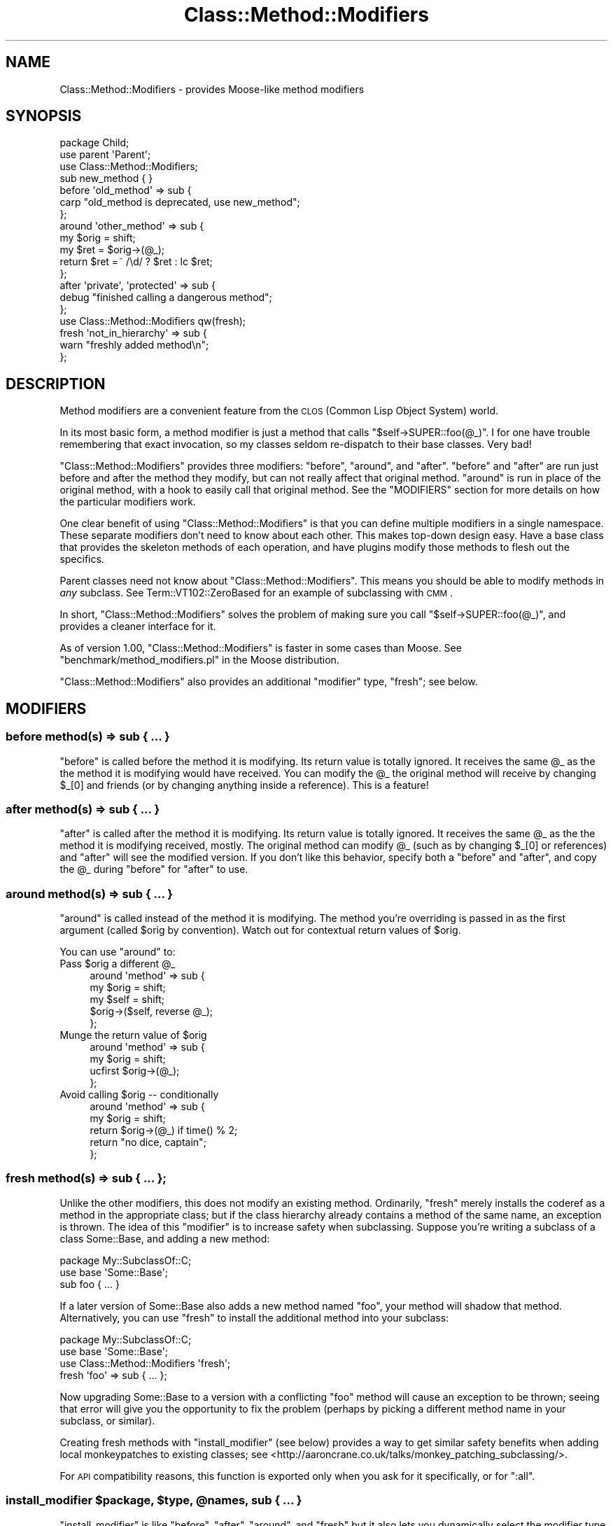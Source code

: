 .\" Automatically generated by Pod::Man 2.25 (Pod::Simple 3.16)
.\"
.\" Standard preamble:
.\" ========================================================================
.de Sp \" Vertical space (when we can't use .PP)
.if t .sp .5v
.if n .sp
..
.de Vb \" Begin verbatim text
.ft CW
.nf
.ne \\$1
..
.de Ve \" End verbatim text
.ft R
.fi
..
.\" Set up some character translations and predefined strings.  \*(-- will
.\" give an unbreakable dash, \*(PI will give pi, \*(L" will give a left
.\" double quote, and \*(R" will give a right double quote.  \*(C+ will
.\" give a nicer C++.  Capital omega is used to do unbreakable dashes and
.\" therefore won't be available.  \*(C` and \*(C' expand to `' in nroff,
.\" nothing in troff, for use with C<>.
.tr \(*W-
.ds C+ C\v'-.1v'\h'-1p'\s-2+\h'-1p'+\s0\v'.1v'\h'-1p'
.ie n \{\
.    ds -- \(*W-
.    ds PI pi
.    if (\n(.H=4u)&(1m=24u) .ds -- \(*W\h'-12u'\(*W\h'-12u'-\" diablo 10 pitch
.    if (\n(.H=4u)&(1m=20u) .ds -- \(*W\h'-12u'\(*W\h'-8u'-\"  diablo 12 pitch
.    ds L" ""
.    ds R" ""
.    ds C` ""
.    ds C' ""
'br\}
.el\{\
.    ds -- \|\(em\|
.    ds PI \(*p
.    ds L" ``
.    ds R" ''
'br\}
.\"
.\" Escape single quotes in literal strings from groff's Unicode transform.
.ie \n(.g .ds Aq \(aq
.el       .ds Aq '
.\"
.\" If the F register is turned on, we'll generate index entries on stderr for
.\" titles (.TH), headers (.SH), subsections (.SS), items (.Ip), and index
.\" entries marked with X<> in POD.  Of course, you'll have to process the
.\" output yourself in some meaningful fashion.
.ie \nF \{\
.    de IX
.    tm Index:\\$1\t\\n%\t"\\$2"
..
.    nr % 0
.    rr F
.\}
.el \{\
.    de IX
..
.\}
.\"
.\" Accent mark definitions (@(#)ms.acc 1.5 88/02/08 SMI; from UCB 4.2).
.\" Fear.  Run.  Save yourself.  No user-serviceable parts.
.    \" fudge factors for nroff and troff
.if n \{\
.    ds #H 0
.    ds #V .8m
.    ds #F .3m
.    ds #[ \f1
.    ds #] \fP
.\}
.if t \{\
.    ds #H ((1u-(\\\\n(.fu%2u))*.13m)
.    ds #V .6m
.    ds #F 0
.    ds #[ \&
.    ds #] \&
.\}
.    \" simple accents for nroff and troff
.if n \{\
.    ds ' \&
.    ds ` \&
.    ds ^ \&
.    ds , \&
.    ds ~ ~
.    ds /
.\}
.if t \{\
.    ds ' \\k:\h'-(\\n(.wu*8/10-\*(#H)'\'\h"|\\n:u"
.    ds ` \\k:\h'-(\\n(.wu*8/10-\*(#H)'\`\h'|\\n:u'
.    ds ^ \\k:\h'-(\\n(.wu*10/11-\*(#H)'^\h'|\\n:u'
.    ds , \\k:\h'-(\\n(.wu*8/10)',\h'|\\n:u'
.    ds ~ \\k:\h'-(\\n(.wu-\*(#H-.1m)'~\h'|\\n:u'
.    ds / \\k:\h'-(\\n(.wu*8/10-\*(#H)'\z\(sl\h'|\\n:u'
.\}
.    \" troff and (daisy-wheel) nroff accents
.ds : \\k:\h'-(\\n(.wu*8/10-\*(#H+.1m+\*(#F)'\v'-\*(#V'\z.\h'.2m+\*(#F'.\h'|\\n:u'\v'\*(#V'
.ds 8 \h'\*(#H'\(*b\h'-\*(#H'
.ds o \\k:\h'-(\\n(.wu+\w'\(de'u-\*(#H)/2u'\v'-.3n'\*(#[\z\(de\v'.3n'\h'|\\n:u'\*(#]
.ds d- \h'\*(#H'\(pd\h'-\w'~'u'\v'-.25m'\f2\(hy\fP\v'.25m'\h'-\*(#H'
.ds D- D\\k:\h'-\w'D'u'\v'-.11m'\z\(hy\v'.11m'\h'|\\n:u'
.ds th \*(#[\v'.3m'\s+1I\s-1\v'-.3m'\h'-(\w'I'u*2/3)'\s-1o\s+1\*(#]
.ds Th \*(#[\s+2I\s-2\h'-\w'I'u*3/5'\v'-.3m'o\v'.3m'\*(#]
.ds ae a\h'-(\w'a'u*4/10)'e
.ds Ae A\h'-(\w'A'u*4/10)'E
.    \" corrections for vroff
.if v .ds ~ \\k:\h'-(\\n(.wu*9/10-\*(#H)'\s-2\u~\d\s+2\h'|\\n:u'
.if v .ds ^ \\k:\h'-(\\n(.wu*10/11-\*(#H)'\v'-.4m'^\v'.4m'\h'|\\n:u'
.    \" for low resolution devices (crt and lpr)
.if \n(.H>23 .if \n(.V>19 \
\{\
.    ds : e
.    ds 8 ss
.    ds o a
.    ds d- d\h'-1'\(ga
.    ds D- D\h'-1'\(hy
.    ds th \o'bp'
.    ds Th \o'LP'
.    ds ae ae
.    ds Ae AE
.\}
.rm #[ #] #H #V #F C
.\" ========================================================================
.\"
.IX Title "Class::Method::Modifiers 3"
.TH Class::Method::Modifiers 3 "2013-03-31" "perl v5.14.2" "User Contributed Perl Documentation"
.\" For nroff, turn off justification.  Always turn off hyphenation; it makes
.\" way too many mistakes in technical documents.
.if n .ad l
.nh
.SH "NAME"
Class::Method::Modifiers \- provides Moose\-like method modifiers
.SH "SYNOPSIS"
.IX Header "SYNOPSIS"
.Vb 3
\&    package Child;
\&    use parent \*(AqParent\*(Aq;
\&    use Class::Method::Modifiers;
\&
\&    sub new_method { }
\&
\&    before \*(Aqold_method\*(Aq => sub {
\&        carp "old_method is deprecated, use new_method";
\&    };
\&
\&    around \*(Aqother_method\*(Aq => sub {
\&        my $orig = shift;
\&        my $ret = $orig\->(@_);
\&        return $ret =~ /\ed/ ? $ret : lc $ret;
\&    };
\&
\&    after \*(Aqprivate\*(Aq, \*(Aqprotected\*(Aq => sub {
\&        debug "finished calling a dangerous method";
\&    };
\&
\&    use Class::Method::Modifiers qw(fresh);
\&
\&    fresh \*(Aqnot_in_hierarchy\*(Aq => sub {
\&        warn "freshly added method\en";
\&    };
.Ve
.SH "DESCRIPTION"
.IX Header "DESCRIPTION"
Method modifiers are a convenient feature from the \s-1CLOS\s0 (Common Lisp Object
System) world.
.PP
In its most basic form, a method modifier is just a method that calls
\&\f(CW\*(C`$self\->SUPER::foo(@_)\*(C'\fR. I for one have trouble remembering that exact
invocation, so my classes seldom re-dispatch to their base classes. Very bad!
.PP
\&\f(CW\*(C`Class::Method::Modifiers\*(C'\fR provides three modifiers: \f(CW\*(C`before\*(C'\fR, \f(CW\*(C`around\*(C'\fR, and
\&\f(CW\*(C`after\*(C'\fR. \f(CW\*(C`before\*(C'\fR and \f(CW\*(C`after\*(C'\fR are run just before and after the method they
modify, but can not really affect that original method. \f(CW\*(C`around\*(C'\fR is run in
place of the original method, with a hook to easily call that original method.
See the \f(CW\*(C`MODIFIERS\*(C'\fR section for more details on how the particular modifiers
work.
.PP
One clear benefit of using \f(CW\*(C`Class::Method::Modifiers\*(C'\fR is that you can define
multiple modifiers in a single namespace. These separate modifiers don't need
to know about each other. This makes top-down design easy. Have a base class
that provides the skeleton methods of each operation, and have plugins modify
those methods to flesh out the specifics.
.PP
Parent classes need not know about \f(CW\*(C`Class::Method::Modifiers\*(C'\fR. This means you
should be able to modify methods in \fIany\fR subclass. See
Term::VT102::ZeroBased for an example of subclassing with \s-1CMM\s0.
.PP
In short, \f(CW\*(C`Class::Method::Modifiers\*(C'\fR solves the problem of making sure you
call \f(CW\*(C`$self\->SUPER::foo(@_)\*(C'\fR, and provides a cleaner interface for it.
.PP
As of version 1.00, \f(CW\*(C`Class::Method::Modifiers\*(C'\fR is faster in some cases than
Moose. See \f(CW\*(C`benchmark/method_modifiers.pl\*(C'\fR in the Moose distribution.
.PP
\&\f(CW\*(C`Class::Method::Modifiers\*(C'\fR also provides an additional \*(L"modifier\*(R" type,
\&\f(CW\*(C`fresh\*(C'\fR; see below.
.SH "MODIFIERS"
.IX Header "MODIFIERS"
.SS "before method(s) => sub { ... }"
.IX Subsection "before method(s) => sub { ... }"
\&\f(CW\*(C`before\*(C'\fR is called before the method it is modifying. Its return value is
totally ignored. It receives the same \f(CW@_\fR as the the method it is modifying
would have received. You can modify the \f(CW@_\fR the original method will receive
by changing \f(CW$_[0]\fR and friends (or by changing anything inside a reference).
This is a feature!
.SS "after method(s) => sub { ... }"
.IX Subsection "after method(s) => sub { ... }"
\&\f(CW\*(C`after\*(C'\fR is called after the method it is modifying. Its return value is
totally ignored. It receives the same \f(CW@_\fR as the the method it is modifying
received, mostly. The original method can modify \f(CW@_\fR (such as by changing
\&\f(CW$_[0]\fR or references) and \f(CW\*(C`after\*(C'\fR will see the modified version. If you
don't like this behavior, specify both a \f(CW\*(C`before\*(C'\fR and \f(CW\*(C`after\*(C'\fR, and copy the
\&\f(CW@_\fR during \f(CW\*(C`before\*(C'\fR for \f(CW\*(C`after\*(C'\fR to use.
.SS "around method(s) => sub { ... }"
.IX Subsection "around method(s) => sub { ... }"
\&\f(CW\*(C`around\*(C'\fR is called instead of the method it is modifying. The method you're
overriding is passed in as the first argument (called \f(CW$orig\fR by convention).
Watch out for contextual return values of \f(CW$orig\fR.
.PP
You can use \f(CW\*(C`around\*(C'\fR to:
.ie n .IP "Pass $orig a different @_" 4
.el .IP "Pass \f(CW$orig\fR a different \f(CW@_\fR" 4
.IX Item "Pass $orig a different @_"
.Vb 5
\&    around \*(Aqmethod\*(Aq => sub {
\&        my $orig = shift;
\&        my $self = shift;
\&        $orig\->($self, reverse @_);
\&    };
.Ve
.ie n .IP "Munge the return value of $orig" 4
.el .IP "Munge the return value of \f(CW$orig\fR" 4
.IX Item "Munge the return value of $orig"
.Vb 4
\&    around \*(Aqmethod\*(Aq => sub {
\&        my $orig = shift;
\&        ucfirst $orig\->(@_);
\&    };
.Ve
.ie n .IP "Avoid calling $orig \*(-- conditionally" 4
.el .IP "Avoid calling \f(CW$orig\fR \*(-- conditionally" 4
.IX Item "Avoid calling $orig  conditionally"
.Vb 5
\&    around \*(Aqmethod\*(Aq => sub {
\&        my $orig = shift;
\&        return $orig\->(@_) if time() % 2;
\&        return "no dice, captain";
\&    };
.Ve
.SS "fresh method(s) => sub { ... };"
.IX Subsection "fresh method(s) => sub { ... };"
Unlike the other modifiers, this does not modify an existing method.
Ordinarily, \f(CW\*(C`fresh\*(C'\fR merely installs the coderef as a method in the
appropriate class; but if the class hierarchy already contains a method of
the same name, an exception is thrown.  The idea of this \*(L"modifier\*(R" is to
increase safety when subclassing.  Suppose you're writing a subclass of a
class Some::Base, and adding a new method:
.PP
.Vb 2
\&    package My::SubclassOf::C;
\&    use base \*(AqSome::Base\*(Aq;
\&
\&    sub foo { ... }
.Ve
.PP
If a later version of Some::Base also adds a new method named \f(CW\*(C`foo\*(C'\fR, your
method will shadow that method.  Alternatively, you can use \f(CW\*(C`fresh\*(C'\fR
to install the additional method into your subclass:
.PP
.Vb 2
\&    package My::SubclassOf::C;
\&    use base \*(AqSome::Base\*(Aq;
\&
\&    use Class::Method::Modifiers \*(Aqfresh\*(Aq;
\&
\&    fresh \*(Aqfoo\*(Aq => sub { ... };
.Ve
.PP
Now upgrading Some::Base to a version with a conflicting \f(CW\*(C`foo\*(C'\fR method will
cause an exception to be thrown; seeing that error will give you the
opportunity to fix the problem (perhaps by picking a different method name
in your subclass, or similar).
.PP
Creating fresh methods with \f(CW\*(C`install_modifier\*(C'\fR (see below) provides a way
to get similar safety benefits when adding local monkeypatches to existing
classes; see <http://aaroncrane.co.uk/talks/monkey_patching_subclassing/>.
.PP
For \s-1API\s0 compatibility reasons, this function is exported only when you ask
for it specifically, or for \f(CW\*(C`:all\*(C'\fR.
.ie n .SS "install_modifier $package, $type, @names, sub { ... }"
.el .SS "install_modifier \f(CW$package\fP, \f(CW$type\fP, \f(CW@names\fP, sub { ... }"
.IX Subsection "install_modifier $package, $type, @names, sub { ... }"
\&\f(CW\*(C`install_modifier\*(C'\fR is like \f(CW\*(C`before\*(C'\fR, \f(CW\*(C`after\*(C'\fR, \f(CW\*(C`around\*(C'\fR, and \f(CW\*(C`fresh\*(C'\fR but
it also lets you dynamically select the modifier type ('before', 'after',
\&'around', 'fresh')
and package that the method modifiers are installed into. This expert-level
function is exported only when you ask for it specifically, or for \f(CW\*(C`:all\*(C'\fR.
.SH "NOTES"
.IX Header "NOTES"
All three normal modifiers; \f(CW\*(C`before\*(C'\fR, \f(CW\*(C`after\*(C'\fR, and \f(CW\*(C`around\*(C'\fR; are exported
into your namespace by default. You may \f(CW\*(C`use Class::Method::Modifiers ()\*(C'\fR to
avoid thrashing your namespace. I may steal more features from Moose, namely
\&\f(CW\*(C`super\*(C'\fR, \f(CW\*(C`override\*(C'\fR, \f(CW\*(C`inner\*(C'\fR, \f(CW\*(C`augment\*(C'\fR, and whatever the Moose folks
come up with next.
.PP
Note that the syntax and semantics for these modifiers is directly borrowed
from Moose (the implementations, however, are not).
.PP
Class::Trigger shares a few similarities with \f(CW\*(C`Class::Method::Modifiers\*(C'\fR,
and they even have some overlap in purpose \*(-- both can be used to implement
highly pluggable applications. The difference is that Class::Trigger
provides a mechanism for easily letting parent classes to invoke hooks defined
by other code. \f(CW\*(C`Class::Method::Modifiers\*(C'\fR provides a way of
overriding/augmenting methods safely, and the parent class need not know about
it.
.SH "CAVEATS"
.IX Header "CAVEATS"
It is erroneous to modify a method that doesn't exist in your class's
inheritance hierarchy. If this occurs, an exception will be thrown when
the modifier is defined.
.PP
It doesn't yet play well with \f(CW\*(C`caller\*(C'\fR. There are some todo tests for this.
Don't get your hopes up though!
.SH "VERSION"
.IX Header "VERSION"
This module was bumped to 1.00 following a complete reimplementation, to
indicate breaking backwards compatibility. The \*(L"guard\*(R" modifier was removed,
and the internals are completely different.
.PP
The new version is a few times faster with half the code. It's now even faster
than Moose.
.PP
Any code that just used modifiers should not change in behavior, except to
become more correct. And, of course, faster. :)
.SH "SEE ALSO"
.IX Header "SEE ALSO"
Class::Method::Modifiers::Fast
Moose, Class::Trigger, Class::MOP::Method::Wrapped, MRO::Compat,
\&\s-1CLOS\s0
.SH "AUTHOR"
.IX Header "AUTHOR"
Shawn M Moore, \f(CW\*(C`sartak@gmail.com\*(C'\fR
.SH "ACKNOWLEDGEMENTS"
.IX Header "ACKNOWLEDGEMENTS"
Thanks to Stevan Little for Moose, I would never have known about
method modifiers otherwise.
.PP
Thanks to Matt Trout and Stevan Little for their advice.
.SH "COPYRIGHT AND LICENSE"
.IX Header "COPYRIGHT AND LICENSE"
Copyright 2007\-2009 Shawn M Moore.
.PP
This program is free software; you can redistribute it and/or modify it
under the same terms as Perl itself.
